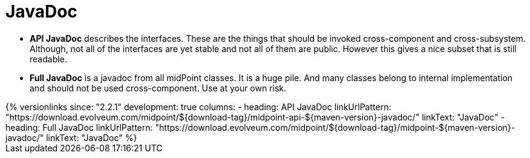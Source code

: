 = JavaDoc
:page-wiki-name: JavaDoc
:page-alias: { "parent" : "/midpoint/reference/interfaces/" }
:page-upkeep-status: green

* *API JavaDoc* describes the interfaces.
These are the things that should be invoked cross-component and cross-subsystem.
Although, not all of the interfaces are yet stable and not all of them are public.
However this gives a nice subset that is still readable.

* *Full JavaDoc* is a javadoc from all midPoint classes.
It is a huge pile.
And many classes belong to internal implementation and should not be used cross-component.
Use at your own risk.

++++
{% versionlinks
since: "2.2.1"
development: true
columns:
  - heading: API JavaDoc
    linkUrlPattern: "https://download.evolveum.com/midpoint/${download-tag}/midpoint-api-${maven-version}-javadoc/"
    linkText: "JavaDoc"
  - heading: Full JavaDoc
    linkUrlPattern: "https://download.evolveum.com/midpoint/${download-tag}/midpoint-${maven-version}-javadoc/"
    linkText: "JavaDoc"
%}
++++
